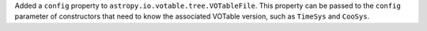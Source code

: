 Added a ``config`` property to ``astropy.io.votable.tree.VOTableFile``.
This property can be passed to the ``config`` parameter of constructors that need to know the associated VOTable version, such as ``TimeSys`` and ``CooSys``.
